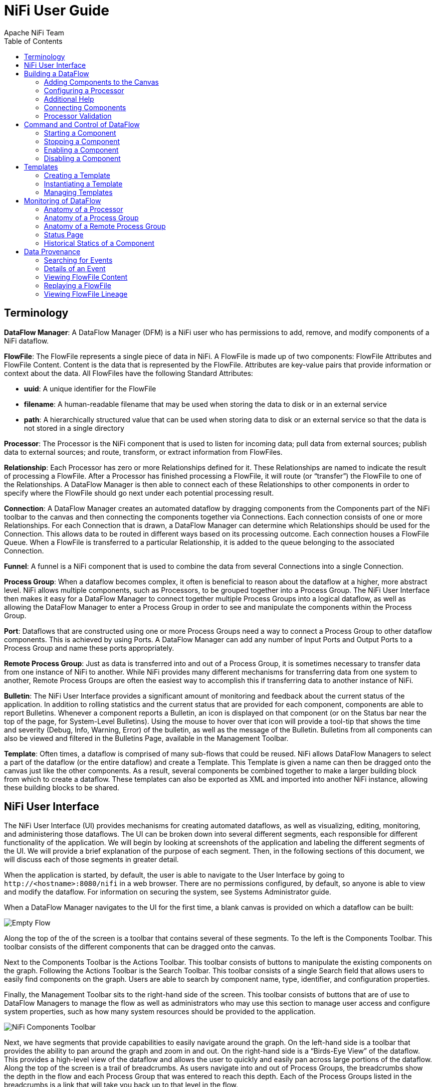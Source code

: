 NiFi User Guide
===============
Apache_NiFi_Team
:toc:
:icons:


[template="glossary", id="terminology"]
Terminology
-----------
*DataFlow Manager*: A DataFlow Manager (DFM) is a NiFi user who has permissions to add, remove, and modify components of a NiFi dataflow.

*FlowFile*: The FlowFile represents a single piece of data in NiFi. A FlowFile is made up of two components: 
	FlowFile Attributes and FlowFile Content. 
	Content is the data that is represented by the FlowFile. Attributes are key-value pairs that provide information or 
	context about the data. 
	All FlowFiles have the following Standard Attributes:
	
- *uuid*: A unique identifier for the FlowFile
- *filename*: A human-readable filename that may be used when storing the data to disk or in an external service
- *path*: A hierarchically structured value that can be used when storing data to disk or an external service so that the data is not stored in a single directory

*Processor*: The Processor is the NiFi component that is used to listen for incoming data; pull data from external sources; 
	publish data to external sources; and route, transform, or extract information from FlowFiles.

*Relationship*: Each Processor has zero or more Relationships defined for it. These Relationships are named to indicate the result of processing a FlowFile. 
	After a Processor has finished processing a FlowFile, it will route (or “transfer”) the FlowFile to one of the Relationships. 
	A DataFlow Manager is then able to connect each of these Relationships to other components in order to specify where the FlowFile should 
	go next under each potential processing result.

*Connection*: A DataFlow Manager creates an automated dataflow by dragging components from the Components part of the NiFi toolbar to the canvas 
	and then connecting the components together via Connections. Each connection consists of one or more Relationships. 
	For each Connection that is drawn, a DataFlow Manager can determine which Relationships should be used for the Connection. 
	This allows data to be routed in different ways based on its processing outcome. Each connection houses a FlowFile Queue. 
	When a FlowFile is transferred to a particular Relationship, it is added to the queue belonging to the associated Connection.
	
*Funnel*: A funnel is a NiFi component that is used to combine the data from several Connections into a single Connection.

*Process Group*: When a dataflow becomes complex, it often is beneficial to reason about the dataflow at a higher, more abstract level. 
	NiFi allows multiple components, such as Processors, to be grouped together into a Process Group. 
	The NiFi User Interface then makes it easy for a DataFlow Manager to connect together multiple Process Groups into a logical dataflow, 
	as well as allowing the DataFlow Manager to enter a Process Group in order to see and manipulate the components within the Process Group.

*Port*: Dataflows that are constructed using one or more Process Groups need a way to connect a Process Group to other dataflow components. 
	This is achieved by using Ports. A DataFlow Manager can add any number of Input Ports and Output Ports to a Process Group and name these ports appropriately.

*Remote Process Group*: Just as data is transferred into and out of a Process Group, it is sometimes necessary to transfer data from one instance of NiFi to another. 
	While NiFi provides many different mechanisms for transferring data from one system to another, Remote Process Groups are often the easiest way to accomplish 
	this if transferring data to another instance of NiFi.

*Bulletin*: The NiFi User Interface provides a significant amount of monitoring and feedback about the current status of the application. 
	In addition to rolling statistics and the current status that are provided for each component, components are able to report Bulletins. 
	Whenever a component reports a Bulletin, an icon is displayed on that component (or on the Status bar near the top of the page, for System-Level Bulletins). 
	Using the mouse to hover over that icon will provide a tool-tip that shows the time and severity (Debug, Info, Warning, Error) of the bulletin, 
	as well as the message of the Bulletin. 
	Bulletins from all components can also be viewed and filtered in the Bulletins Page, available in the Management Toolbar.

*Template*: Often times, a dataflow is comprised of many sub-flows that could be reused. NiFi allows DataFlow Managers to select a part of the dataflow 
	(or the entire dataflow) and create a Template. This Template is given a name can then be dragged onto the canvas just like the other components. 
	As a result, several components be combined together to make a larger building block from which to create a dataflow. 
	These templates can also be exported as XML and imported into another NiFi instance, allowing these building blocks to be shared.
	

	
NiFi User Interface
-------------------

The NiFi User Interface (UI) provides mechanisms for creating automated dataflows, as well as visualizing, 
editing, monitoring, and administering those dataflows. The UI can be broken down into several different segments, 
each responsible for different functionality of the application. We will begin by looking at screenshots of the 
application and labeling the different segments of the UI. We will provide a brief explanation of the purpose of each segment. 
Then, in the following sections of this document, we will discuss each of those segments in greater detail.

When the application is started, by default, the user is able to navigate to the User Interface by going to 
`http://<hostname>:8080/nifi` in a web browser. There are no permissions configured, by default, so anyone is 
able to view and modify the dataflow. For information on securing the system, see Systems Administrator guide.

When a DataFlow Manager navigates to the UI for the first time, a blank canvas is provided on which a dataflow can be built:

image::new-flow.png["Empty Flow"]

Along the top of the of the screen is a toolbar that contains several of these segments. 
To the left is the Components Toolbar. This toolbar consists of the different components that can be dragged onto the canvas. 

Next to the Components Toolbar is the Actions Toolbar. This toolbar consists of buttons to manipulate the existing 
components on the graph. Following the Actions Toolbar is the Search Toolbar. This toolbar consists of a single 
Search field that allows users to easily find components on the graph. Users are able to search by component name, 
type, identifier, and configuration properties.

Finally, the Management Toolbar sits to the right-hand side of the screen. This toolbar consists of buttons that are 
of use to DataFlow Managers to manage the flow as well as administrators who may use this section to manage user access 
and configure system properties, such as how many system resources should be provided to the application.

image::nifi-toolbar-components.png["NiFi Components Toolbar"]

Next, we have segments that provide capabilities to easily navigate around the graph. On the left-hand side is a toolbar that 
provides the ability to pan around the graph and zoom in and out. On the right-hand side is a “Birds-Eye View” of the dataflow. 
This provides a high-level view of the dataflow and allows the user to quickly and easily pan across large portions of the dataflow. 
Along the top of the screen is a trail of breadcrumbs. As users navigate into and out of Process Groups, the breadcrumbs show 
the depth in the flow and each Process Group that was entered to reach this depth. Each of the Process Groups listed in the breadcrumbs 
is a link that will take you back up to that level in the flow.

image::nifi-navigation.png["NiFi Navigation"]

Below the breadcrumbs lives the Status bar. The Status bar provides information about how many Processors exist in the graph in 
each state (Stopped, Running, Invalid, Disabled), how many Remote Process Groups exist on the graph in each state 
(Transmitting, Not Transmitting), the number of threads that are currently active in the flow, the amount of data that currently 
exists in the flow, and the timestamp at which all of this information was last refreshed. If there are any System-Level bulletins, 
these are shown in the Status bar as well. Additionally, if the instance of NiFi is clustered, the Status bar shows many nodes 
are in the cluster and how many are currently connected.

image::status-bar.png["NiFi Status Bar"]





Building a DataFlow
-------------------

A DataFlow Manager (DFM) is able to build an automated dataflow using the NiFi User Interface (UI). This is accomplished 
by dragging components from the toolbar to the canvas, configuring the components to meet specific needs, and connecting 
the components together.


=== Adding Components to the Canvas

In the User Interface section above, we outlined the different segments of the UI and pointed out a Components Toolbar. 
Here, we will look at each of the Components in that toolbar:

image::components.png["Components"]

image:iconProcessor.png["Processor", width=32]
*Processor*: The Processor is the most commonly used component, as it is responsible for data ingress, egress, routing, and 
	manipulating. There are many different types of Processors. In fact, this is a very common Extension Point in NiFi, 
	meaning that many vendors may implement their own Processors to perform whatever functions are necessary for their use case. 
	When a Processor is dragged onto the graph, the user is presented with a dialog to choose which type of Processor to use:

image::add-processor.png["Add Processor Dialog"]

In the top-right corner, the user is able to filter the list based on the Processor Type or the Tags associated with a Processor. 
Processor developers have the ability to add Tags to their Processors. These tags are used in this dialog for filtering and are 
displayed on the left-hand side in a Tag Cloud. The more Processors that exist with a particular Tag, the larger the Tag appears 
in the Tag Cloud. Clicking a Tag in the Cloud will filter the available Processors to only those that contain that Tag. If multiple 
Tags are selected, only those Processors that contain all of those Tags are shown. For example, if we want to show only those 
Processors that allow us to ingest data via HTTP, we can select both the `http` Tag and the `ingest` Tag:

image::add-processor-with-tag-cloud.png["Add Processor with Tag Cloud"]

Clicking the `Add` button or double-clicking on a Processor Type will add the selected Processor to the canvas at the 
location that it was dropped.



image:iconInputPort.png["Input Port", width=32]
*Input Port*: Input Ports provide a mechanism for transferring data into a Process Group. When an Input Port is dragged 
onto the canvas, the DFM is prompted to name the Port. All Ports within a Process Group must have unique names.

All components exist only within a Process Group. When a user navigates to the NiFi page, the user is placed in the 
Root Progress Group. If the Input Port is dragged onto the Root Progress Group, the Input Port provides a mechanism 
to receive data from remote instances of NiFi. In this case, the Input Port can be configured to restrict access to 
appropriate users.




image:iconOutputPort.png["Output Port", width=32]
*Output Port*: Output Ports provide a mechanism for transferring data from a Process Group back to destination outside 
of the Process Group. When an Output Port is dragged onto the canvas, the DFM is prompted to name the Port. All Ports 
within a Process Group must have unique names.

If the Output Port is dragged onto the Root Process Group, the Output Port provides a mechanism for sending data to 
remote instances of NiFi. In this case, the Port acts as a queue. As remote instances of NiFi pull data from the port, 
that data is removed from the queues of the incoming Connections.



image:iconProcessGroup.png["Process Group", width=32]
*Process Group*: Process Groups can be used logically group a set of components so that the dataflow is easier to understand 
and maintain. When a Process Group is dragged onto the canvas, the DFM is prompted to name the Process Group. All Process 
Groups within the same parent group must have unique names.



image:iconRemoteProcessGroup.png["Remote Process Group", width=32]
*Remote Process Group*: Remote Process Groups appear and behave similar to Process Groups. However, the Remote Process Group (RPG) 
references a remote instance of NiFi. When an RPG is dragged onto the canvas, rather than being prompted for a name, the DFM 
is prompted for the URL of the remote NiFi instance. If the remote NiFi is a clustered instance, the URL that should be used 
is the URL of the remote instance's NiFi Cluster Manager (NCM). When data is transferred to a clustered instance of NiFi 
via an RPG, the RPG it will first connect to the remote instance's NCM to determine which nodes are in the cluster and 
how busy each node is. This information is then used to load balance the data that is pushed to each node. The remote NCM is 
then interrogated periodically to ensure that any nodes that are dropped from the cluster and no longer sent to, any new nodes
will be added to the list of nodes, and to recalculate the load balancing based on each node's load.



image:iconFunnel.png["Funnel", width=32]
*Funnel*: Funnels are used to combine the data from many Connections into a single Connection. This has two advantages. 
First, if many Connections are created with the same destination, the canvas can become cluttered if those Connections 
have to span a large space. By funneling these Connections into a single Connection, that single Connection can then be 
drawn to span that large space instead. Secondly, Connections can be configured with FlowFile Prioritizers. Data from 
several Connections can be funneled into a single Connection, providing the ability to Prioritize all of the data on that 
one Connection, rather than prioritizing the data on each Connection independently.



image:iconTemplate.png["Template", width=32]
*Template*: Templates can be created by DataFlow Managers from sections of the flow, or they can be imported from other 
dataflows. These Templates provide larger building blocks for creating a  complex flow quickly. When the Template is 
dragged onto the canvas, the DFM is provided a dialog to choose which Template to add to the canvas:

image::instantiate-template.png["Instantiate Template Dialog"]

Clicking the drop-down box shows all available Templates. Any Template that was created with a description will show an 
icon indicating that there is more information. Hovering over the icon with the mouse will show this description:

image::instantiate-template-description.png["Instantiate Template Dialog"]




image:iconLabel.png["Label"]
*Label*: Labels are used to provide documentation to parts of a dataflow. When a Label is dropped onto the canvas, 
it is created with a default size. The Label can then be resized by dragging the handle in the bottom-right corner. 
The Label has no text when initially created. The text of the Label can be added by right-clicking on the Label and 
choosing `Configure...`




=== Configuring a Processor

Once a Processor has been dragged onto the Canvas, it is ready to configure. This is done by right-clicking on the
Processor and clicking the `Configure...` option from the context menu. The configuration dialog is opened with four
different tabs, each of which is discussed below. Once you have finished configuring the Processor, you can apply
the changes by clicking the `Apply` button or cancel all changes by clicking the `Cancel` button.

Note that after a Processor has been started, the context menu shown for the Processor no longer has a `Configure...`
option but rather has a `View Configuration` option. Processor configuration cannot be changed while the Processor is
running. You must first stop the Processor and wait for all of its active tasks to complete before configuring
the Processor again.


==== Settings Tab

The first tab in the Processor Configuration dialog is the Settings tab:

image::settings-tab.png["Settings Tab"]

This tab contains several different configuration items. First, it allows the DFM to change the name of the Processor.
The name of a Processor by default is the same as the Processor type. Next to the Processor Name is a control for
determining whether or not the Processor is Enabled. When a Processor is added to the graph, it is enabled. If the
Processor is disabled, it cannot be started. This is used to indicate that even when a group of Processors are started,
such as when a DFM starts an entire Process Group, this Processor should be excluded.

Below the Name configuration, the Processor's unique identifier is displayed along with the Processor's type. These
values cannot be modified.

Next are two dialogues for configuring `Penalty duration' and `Yield duration'. During the normal course of processing a
piece of data (a FlowFile), an event may occur that indicates that the data cannot be processed at this time but the 
data may be processable at a later time. When this occurs, the Processor may choose to Penalize the FlowFile. This will
prevent the FlowFile from being Processed for some period of time. For example, if the Processor is to push the data
to a remote service, but the remote service already has a file with the same name as the filename that the Processor
is specifying, the Processor may penalize the FlowFile. The `Penalty duration' allows the DFM to specify what
how long the FlowFile should be penalized. The default value is 30 seconds.

Similarly, the Processor may determine that some situation exists such that the Processor can no longer make any progress,
regardless of the data that it is processing. For example, if a Processor is to push data to a remote service and that
service is not responding, the Processor cannot make any progress. As a result, the Processor should `yield,' which will
prevent the Processor from being scheduled to run for some period of time. That period of time is specified by setting
the `Yield duration.' The default value is 1 second.

The last configurable option on the left-hand side of the Settings tab is the Bulletin level. Whenever the Processor writes
to its log, the Processor also will generate a Bulletin. This setting indicates the lowest level of Bulletin that should be
shown in the User Interface. By default, the Bulletin level is set to WARN.

The right-hand side of the dialogue provides an `Auto-terminate relationships' section. Each of the Relationships that is
defined by the Processor is listed here, along with its description. In order for a Processor to be considered valid and
able to run, each Relationship defined by the Processor must be either connected to a downstream component or auto-terminated.
If a Relationship is auto-terminated, any FlowFile that is routed to that Relationship will be removed from the flow and
its processing considered complete. Any Relationship that is already connected to a downstream component cannot be auto-terminated.
The Relationship must first be removed from any Connection that uses it. Additionally, for any Relationship that is selected to be
auto-terminated, the auto-termination status will be cleared if the Relationship is added to a Connection.




==== Scheduling Tab

The second tab in the Processor Configuration dialog is the Scheduling Tab:

image::scheduling-tab.png["Scheduling Tab"]

The first configuration option is the Scheduling Strategy. There are three options for scheduling components:

- *Timer driven*: This is the default mode. The Processor will be scheduled to run on a regular interval. The interval
	at which the Processor is run is defined by the `Run schedule' option (see below).
- *Event driven*: When this mode is selected, the Processor will be triggered to run by FlowFiles entering the Connections
	that have this Processor as their destination. This mode is not supported by all Processors. When this mode is
	selected, the `Run schedule' option is not configurable, as the Processor is not triggered to run periodically but
	rather is triggered to run as the result of an event. Additionally, this is the only mode for which the `Concurrent tasks'
	option can be set to 0. In this case, the number of threads is limited only by the size of the Event-Driven Thread Pool that
	the administrator has configured.
- *CRON driven*: When using the CRON driven scheduling mode, the Processor is scheduled to run periodically, similarly to the
	Timer driven scheduling mode. However, the CRON driven mode provides significantly more flexibility at the expensive of
	increasing the complexity of the configuration. This value is made up of 6 fields, each separated by a space. These
	fields represent the following fields:
+
		. Seconds
		. Minutes
		. Hours
		. Day of Month
		. Month
		. Day of Week
		. Year
+
The value for each of these fields should be a number, range, or increment. 
Range here refers to a syntax of <number>-<number>. 
For example,the Seconds field could be set to 0-30, meaning that the Processor should only be scheduled if the time is 0 to 30 seconds
after the minute. Additionally, a value of `*` indicates that all values are valid for this field. Multiple values can also
be entered using a `,` as a separator: `0,5,10,15,30`.
An increment is written as <start value>/<increment>. For example, settings a value of `0/10` for the seconds fields means that valid
values are 0, 10, 20, 30, 40, and 50. However, if we change this to `5/10`, valid values become 5, 15, 25, 35, 45, and 55.
+
For the Month field, valid values are 1 (January) through 12 (December).
+
For the Day of Week field, valid values are 1 (Sunday) through 7 (Saturday). Additionally, a value of `L` may be appended to one of these
values to indicate the last occurrence of this day in the month. For example, `1L` can be used to indicate the last Monday of the month.

	
Next, the Scheduling Tab provides a configuration option named `Concurrent tasks.' This controls how many threads the Processor
will use. Said a different way, this controls how many FlowFiles should be processed by this Processor at the same time. Increasing
this value will typically allow the Processor to handle more data in the same amount of time. However, it does this by using system
resources that then are not usable by other Processors. This essentially provides a relative weighting of Processors -- it controls
how much of the system's resources should be allocated to this Processor instead of other Processors. This field is available for
most Processors. There are, however, some types of Processors that can only be scheduled with a single Concurrent task.

The `Run schedule` dictates how often this Processor should be scheduled to run. The valid values for this field depend on the selected
Scheduling Strategy (see above). If using the Event driven Scheduling Strategy, this field is not available. When using the Timer driven
Scheduling Strategy, this value is a time duration specified by a number followed by a time unit. For example, `1 second` or `5 mins`.
The default value of `0 sec` means that the Processor should run as often as possible as long as it has data to process. This is true
for any time duration of 0, regardless of the time unit (i.e., `0 sec`, `0 mins`, `0 days`). For an explanation of values that are 
applicable for the CRON driven Scheduling Strategy, see the description of the CRON driven Scheduling Strategy itself.

The right-hand side of the tab contains a slider for choosing the `Run duration.' This controls how long the Processor should be scheduled
to run each time that it is triggered. On the left-hand side of the slider, it is marked `Lower latency' while the right-hand side
is marked `Higher throughput.' When a Processor finishes running, it must update the repository in order to transfer the FlowFiles to
the next Connection. Updating this repository is expensive, so the more work that can be done at once before updating the repository
the more work the Processor can handle (Higher throughput). However, this means that the next Processor cannot start processing
those FlowFiles until the previous Process updates this repository. As a result, the latency will be longer (the time required to process
the FlowFile from beginning to end will be longer). As a result, the slider provides a spectrum from which the DFM can choose to favor
Lower Latency or Higher Throughput.


==== Properties Tab

The Properties Tab provides a mechanism to configure Processor-specific behavior. There are no default properties. Each type of Processor
must define which Properties make sense for its use case. Below, we see the Properties Tab for a RouteOnAttribute Processor:

image::properties-tab.png["Properties Tab"]

This Processor, by default, has only a single property: `Routing Strategy.' The default value is `Route on Property name.' Next to 
the name of this property is a small question-mark symbol (
image:iconInfo.png["Question Mark"]
). This help symbol is seen in other places throughout the application, as well, and indicates that more information is available. 
Hovering over this symbol with the mouse will provide additional details about the property and the default value, as well as 
historical values that have been set for the Property. 

Clicking on the value for the property will allow a DFM to change the value. Depending on the values that are allowed for the property,
the user is either provided a drop-down from which to choose a value or is given a text area to type a value:

image::edit-property-dropdown.png["Edit Property with Dropdown"]

In the top-right corner of the tab is a button for adding a New Property. Clicking this button will provide the DFM with a dialog to
enter the name and value of a new property. Not all Processors allow User-Defined properties. In this case, the Processor would become
invalid when the properties are applied. RouteOnAttribute, for example, does allow User-Defined properties. In fact, this Processor
will not be valid until the user has added a property.

image:edit-property-textarea.png["Edit Property with Text Area"]

Not that after a User-Defined property has been added, an icon will appear on the right-hand side of that row (
image:iconDelete.png["Delete Icon"]
). Clicking this button will remove the User-Defined property from the Processor.



==== Comments Tab

The last tab in the Processor configuration dialog is the Comments tab. This tab simply provides an area for users to provide
whatever comments are appropriate for this component:

image::comments-tab.png["Comments Tab"]


=== Additional Help



=== Connecting Components

After the appropriate Processors have been added to the graph and configured to meet your needs, they will have to be connected
to one another so that NiFi knows what to do with each FlowFile after it has been processed. This is accomplished by creating a
Connection between two components. When the mouse hovers over a component, a new Connection icon (
image:addConnect.png["Connection Bubble"]
) will appear in the middle of the component:

image:processor-connection-bubble.png["Processor with Connection Bubble"]

This Connection bubble can then be dragged from this component to another component, which will provide to the user a
`Create Connection' dialog. This dialog consists of two tabs: `Details' and `Settings'.

==== Details Tab

The Details Tab provides information about the source and destination components, including the component name, the 
component type, and the Process Group in which the component lives:

image::create-connection.png["Create Connection"]

Additionally, this tab provides the ability to choose which Relationships should be included in this Connection. At least one
Relationship must be selected. If only one Relationship is available, it is automatically selected.

*Note*: If multiple Connections are added with the same Relationship, any FlowFile that is routed to that Relationship will
automatically be `cloned', and a copy will be sent to each of those Connections.

==== Settings

The Settings Tab provides the ability to configure the Connection's name, FlowFile expiration, back pressure thresholds, and
Prioritization:

image:connection-settings.png["Connection Settings"]

The Connection name is optional. If not specified, the name shown for the Connection will be names of the Relationships
that are active for the Connection.

File expiration is a concept by which data that cannot be processed in a timely fashion can be automatically destroyed.
This is useful, for example, when the volume of data is expected to exceed the volume that can be sent to a remote site.
In this case, the expiration can be used in conjunction with Prioritizers to ensure that the highest priority data is
processed first and then anything that cannot be processed within one hour, for example, can be dropped. The default
value of `0 sec` indicates that the data will never expire.

NiFi provides two different configuration elements for back pressure. These thresholds indicate how much data should be
allowed to exist in the queue before the component that is the source of the Connection is no longer scheduled to run. 
This allows the system to avoid being overrun with data.




=== Processor Validation







== Command and Control of DataFlow

=== Starting a Component

=== Stopping a Component

=== Enabling a Component

=== Disabling a Component







== Templates

=== Creating a Template

=== Instantiating a Template

=== Managing Templates
==== Importing a Template
==== Exporting a Template
==== Removing a Template






== Monitoring of DataFlow

=== Anatomy of a Processor

=== Anatomy of a Process Group

=== Anatomy of a Remote Process Group

=== Status Page

=== Historical Statics of a Component







== Data Provenance

=== Searching for Events

=== Details of an Event

=== Viewing FlowFile Content

=== Replaying a FlowFile

=== Viewing FlowFile Lineage
==== Find Parents
==== Expanding an Event

